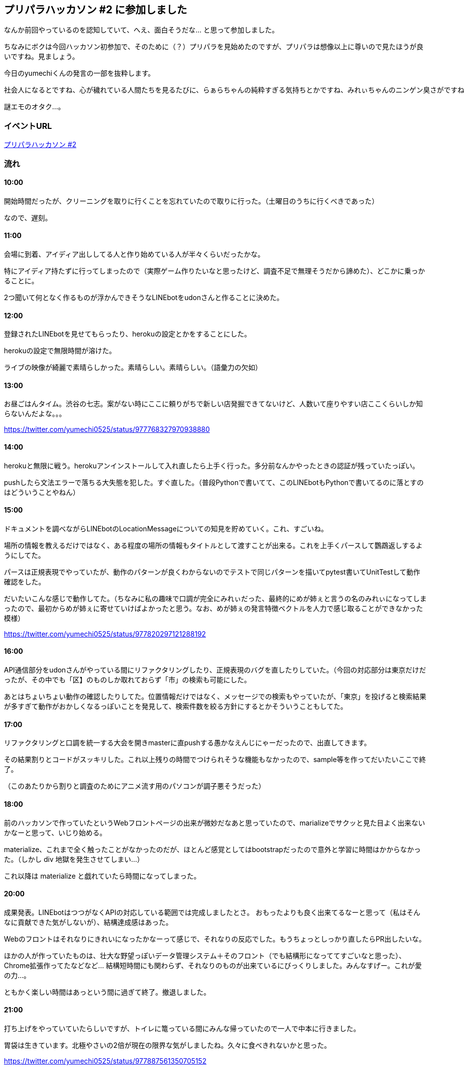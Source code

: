 == プリパラハッカソン #2 に参加しました

なんか前回やっているのを認知していて、へえ、面白そうだな… と思って参加しました。

ちなみにボクは今回ハッカソン初参加で、そのために（？）プリパラを見始めたのですが、プリパラは想像以上に尊いので見たほうが良いですね。見ましょう。

今日のyumechiくんの発言の一部を抜粋します。

[source,txt]
社会人になるとですね、心が穢れている人間たちを見るたびに、らぁらちゃんの純粋すぎる気持ちとかですね、みれぃちゃんのニンゲン臭さがですね、非常に心を打つわけで、1クールとか通してみると精神が昇華されてイッキ見とか出来ないですね・・・（体力がほしいゾ）

謎エモのオタク…。

=== イベントURL

link:https://prickathon.connpass.com/event/79677/[プリパラハッカソン #2]

=== 流れ

==== 10:00 

開始時間だったが、クリーニングを取りに行くことを忘れていたので取りに行った。（土曜日のうちに行くべきであった）

なので、遅刻。

==== 11:00

会場に到着、アイディア出ししてる人と作り始めている人が半々くらいだったかな。

特にアイディア持たずに行ってしまったので（実際ゲーム作りたいなと思ったけど、調査不足で無理そうだから諦めた）、どこかに乗っかることに。

2つ聞いて何となく作るものが浮かんできそうなLINEbotをudonさんと作ることに決めた。

==== 12:00

登録されたLINEbotを見せてもらったり、herokuの設定とかをすることにした。

herokuの設定で無限時間が溶けた。

ライブの映像が綺麗で素晴らしかった。素晴らしい。素晴らしい。（語彙力の欠如）

==== 13:00

お昼ごはんタイム。渋谷の七志。案がない時にここに頼りがちで新しい店発掘できてないけど、人数いて座りやすい店ここくらいしか知らないんだよな。。。

https://twitter.com/yumechi0525/status/977768327970938880

==== 14:00

herokuと無限に戦う。herokuアンインストールして入れ直したら上手く行った。多分前なんかやったときの認証が残っていたっぽい。

pushしたら文法エラーで落ちる大失態を犯した。すぐ直した。（普段Pythonで書いてて、このLINEbotもPythonで書いてるのに落とすのはどういうことやねん）

==== 15:00

ドキュメントを調べながらLINEbotのLocationMessageについての知見を貯めていく。これ、すごいね。

場所の情報を教えるだけではなく、ある程度の場所の情報もタイトルとして渡すことが出来る。これを上手くパースして鸚鵡返しするようにしてた。

パースは正規表現でやっていたが、動作のパターンが良くわからないのでテストで同じパターンを描いてpytest書いてUnitTestして動作確認をした。

だいたいこんな感じで動作してた。（ちなみに私の趣味で口調が完全にみれぃだった、最終的にめが姉ぇと言うの名のみれぃになってしまったので、最初からめが姉ぇに寄せていけばよかったと思う。なお、めが姉ぇの発言特徴ベクトルを人力で感じ取ることができなかった模様）

https://twitter.com/yumechi0525/status/977820297121288192

==== 16:00

API通信部分をudonさんがやっている間にリファクタリングしたり、正規表現のバグを直したりしていた。（今回の対応部分は東京だけだったが、その中でも「区】のものしか取れておらず「市」の検索も可能にした。

あとはちょいちょい動作の確認したりしてた。位置情報だけではなく、メッセージでの検索もやっていたが、「東京」を投げると検索結果が多すぎて動作がおかしくなるっぽいことを発見して、検索件数を絞る方針にするとかそういうこともしてた。

==== 17:00

リファクタリングと口調を統一する大会を開きmasterに直pushする愚かなえんじにゃーだったので、出直してきます。

その結果割りとコードがスッキリした。これ以上残りの時間でつけられそうな機能もなかったので、sample等を作ってだいたいここで終了。

（このあたりから割りと調査のためにアニメ流す用のパソコンが調子悪そうだった）

==== 18:00

前のハッカソンで作っていたというWebフロントページの出来が微妙だなあと思っていたので、marializeでサクッと見た目よく出来ないかなーと思って、いじり始める。

materialize、これまで全く触ったことがなかったのだが、ほとんど感覚としてはbootstrapだったので意外と学習に時間はかからなかった。（しかし div 地獄を発生させてしまい…）

これ以降は materialize と戯れていたら時間になってしまった。

==== 20:00

成果発表。LINEbotはつつがなくAPIの対応している範囲では完成しましたとさ。
おもったよりも良く出来てるなーと思って（私はそんなに貢献できた気がしないが）、結構達成感はあった。

Webのフロントはそれなりにきれいになったかなーって感じで、それなりの反応でした。もうちょっとしっかり直したらPR出したいな。

ほかの人が作っていたものは、壮大な野望っぽいデータ管理システム＋そのフロント（でも結構形になっててすごいなと思った）、Chrome拡張作ってたなどなど… 結構短時間にも関わらず、それなりのものが出来ているにびっくりしました。みんなすげー。これが愛の力…。


ともかく楽しい時間はあっという間に過ぎて終了。撤退しました。

==== 21:00

打ち上げをやっていていたらしいですが、トイレに篭っている間にみんな帰っていたので一人で中本に行きました。

胃袋は生きています。北極やさいの2倍が現在の限界な気がしましたね。久々に食べきれないかと思った。

https://twitter.com/yumechi0525/status/977887561350705152

=== まとめ

まず何より楽しかったです。それと結構自信につながりました。

これまでも短時間で色々作るみたいなやつはやってきたことが合ったのですが、ハッカソンでチームでやるみたいな経験はなくてですね、色々学ぶこともありましたし、Pythonに関して知っていることを共有するいい機会になりました。

あとLINEのDocumentが結構充実していて読みやすかったなあとか。（ただ、何か今日読んでいる中で無限にドキュメント不足してる漢字あるなーって思った物があったような…）

ハッカソンとしての反省は少し時間をかけてゆっくり作り込みすぎたかな、と思ったので次回はもう少しスピーディーに作りたいですね。（とはいえ、最初からしっかり作ると最終的には早くものが仕上がりやすい）

プリパラに対しての参加者の熱い愛情を感じましたし、キャラクターめっちゃかわいいし、話もしっかりしていて心動かされますし、ああ最高やな…

先日本当の意味で最終回を迎えてしまったそうですが、早いところ最後まで見てしまいたいなーと思えたので、次回のハッカソンまでには全部見てやるぞ～と思います。（今の段階だと、ソラミスマイル、ドレッシングパフェ、ファルルくらいしかネタがないので… ネタを増やす意味でも）

もっと深い話をしたいし、もっと見るべきだな、さっさと見てきます。（あと次回は素材を自分で作って、ゲームづくりにチャレンジしたいですね）


以上でした。（これ明日起きれるんかな。。。）
